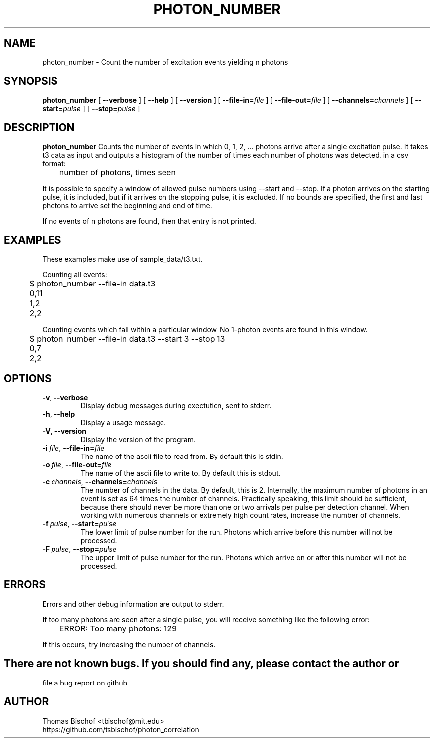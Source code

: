 .TH PHOTON_NUMBER 1 "2014-11-14" "4.2"
.SH NAME
photon_number - Count the number of excitation events yielding n photons

.SH SYNOPSIS
.B photon_number
[
.BI \-\-verbose 
] [ 
.BI \-\-help
] [
.BI \-\-version
] [
.BI \-\-file\-in= file
] [ 
.BI \-\-file\-out= file
] [ 
.BI \-\-channels= channels
] [ 
.BI \-\-start= pulse
] [ 
.BI \-\-stop= pulse
]

.SH DESCRIPTION
.BI photon_number
Counts the number of events in which 0, 1, 2, ... photons arrive after a single
excitation pulse. It takes t3 data as input and outputs a histogram of the
number of times each number of photons was detected, in a csv format:

	number of photons, times seen

It is possible to specify a window of allowed pulse numbers using --start and
--stop. If a photon arrives on the starting pulse, it is included, but if it
arrives on the stopping pulse, it is excluded. If no bounds are specified, the
first and last photons to arrive set the beginning and end of time.

If no events of n photons are found, then that entry is not printed.

.SH EXAMPLES
These examples make use of sample_data/t3.txt.

Counting all events:

	$ photon_number --file-in data.t3
.br
	0,11
.br 
	1,2
.br 
	2,2

Counting events which fall within a particular window. No 1-photon events are 
found in this window.

	$ photon_number --file-in data.t3 --start 3 --stop 13
.br
	0,7
.br
	2,2

.SH OPTIONS
.TP 
.BR \-v ", " \-\-verbose
Display debug messages during exectution, sent to stderr. 
.TP
.BR \-h ", " \-\-help
Display a usage message.
.TP
.BR \-V ", " \-\-version
Display the version of the program.
.TP
.BI \-i\  file \fR,\ \fB\-\-file-in= file
The name of the ascii file to read from. By default this is stdin.
.TP
.BI \-o\  file \fR,\ \fB\-\-file-out= file
The name of the ascii file to write to. By default this is stdout.
.TP
.BI \-c\  channels \fR,\ \fB\-\-channels= channels
The number of channels in the data. By default, this is 2.
Internally, the maximum number of photons
in an event is set as 64 times the number of channels. Practically speaking,
this limit should be sufficient, because there should never be more than one
or two arrivals per pulse per detection channel. When working with numerous
channels or extremely high count rates, increase the number of channels.
.TP
.BI \-f\  pulse \fR,\ \fB\-\-start= pulse
The lower limit of pulse number for the run. Photons which arrive before
this number will not be processed.
.TP
.BI \-F\  pulse \fR,\ \fB\-\-stop= pulse
The upper limit of pulse number for the run. Photons which arrive on or after
this number will not be processed.

.SH ERRORS
Errors and other debug information are output to stderr.

If too many photons are seen after a single pulse, you will receive something
like the following error:

	ERROR: Too many photons: 129

If this occurs, try increasing the number of channels.

.SH
There are not known bugs. If you should find any, please contact the author or
file a bug report on github.

.SH AUTHOR
Thomas Bischof <tbischof@mit.edu>
.br
https://github.com/tsbischof/photon_correlation
